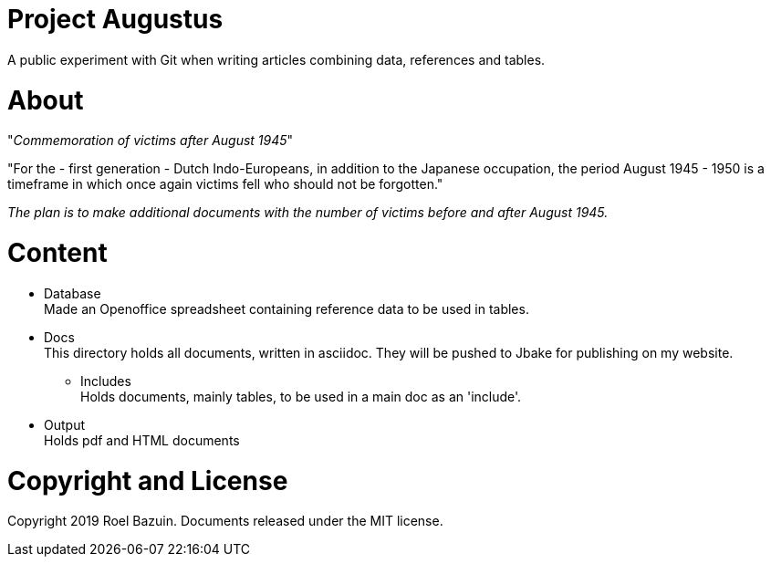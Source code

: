 # Project Augustus

A public experiment with Git when writing articles combining data, references and tables.

# About

"_Commemoration of victims after August 1945_"

"For the - first generation - Dutch Indo-Europeans, in addition to the Japanese occupation, the period August 1945 - 1950 is a timeframe in which once again victims fell who should not be forgotten."

_The plan is to make additional documents with the number of victims before and after August 1945._

# Content
- Database +
Made an Openoffice spreadsheet containing reference data to be used in tables.

- Docs +
This directory holds all documents, written in asciidoc. They will be pushed to Jbake for publishing on my website.

** Includes +
Holds documents, mainly tables, to be used in a main doc as an 'include'. 


- Output  +
Holds pdf and HTML documents


# Copyright and License

Copyright 2019 Roel Bazuin. Documents released under the MIT license.

